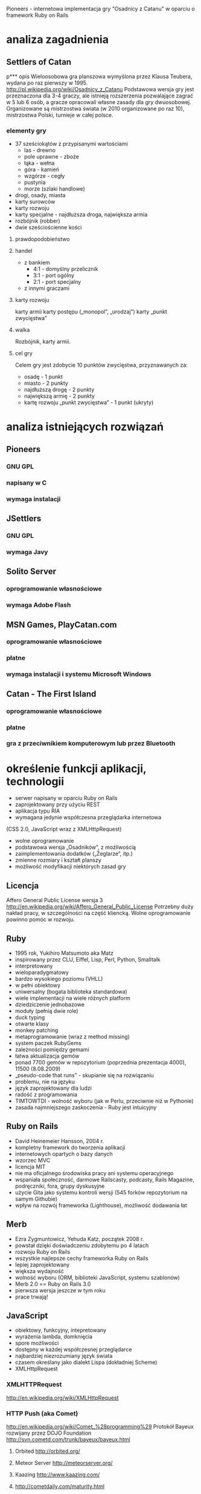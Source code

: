 Pioneers - internetowa implementacja gry "Osadnicy z Catanu" w oparciu o framework Ruby on Rails
* analiza zagadnienia

** Settlers of Catan
p*** opis
Wieloosobowa gra planszowa wymyślona przez Klausa Teubera, wydana po raz pierwszy w 1995.
http://pl.wikipedia.org/wiki/Osadnicy_z_Catanu
Podstawowa wersja gry jest przeznaczona dla 3-4 graczy, ale istnieją rozszerzenia pozwalające zagrać w 5 lub 6 osób, a gracze opracowali własne zasady dla gry dwuosobowej.
Organizowane są mistrzostwa świata (w 2010 organizowane po raz 10), mistrzostwa Polski, turnieje w całej polsce.
*** elementy gry
- 37 sześciokątów z przypisanymi wartościami
  - las - drewno
  - pole uprawne - zboże
  - łąka - wełna
  - góra - kamień
  - wzgórze - cegły
  - pustynia
  - morze (szlaki handlowe)
- drogi, osady, miasta
- karty surowców
- karty rozwoju
- karty specjalne - najdłuższa droga, największa armia
- rozbójnik (robber)
- dwie sześciościenne kości
**** prawdopodobieństwo
**** handel
- z bankiem
  - 4:1 - domyślny przelicznik
  - 3:1 - port ogólny
  - 2:1 - port specjalny
- z innymi graczami
**** karty rozwoju
karty armii
karty postępu („monopol”, „urodzaj”)
karty „punkt zwycięstwa”
**** walka
Rozbójnik, karty armii.
**** cel gry
Celem gry jest zdobycie 10 punktów zwycięstwa,
przyznawanych za:
- osadę - 1 punkt
- miasto - 2 punkty
- najdłuższą drogę - 2 punkty
- największą armię - 2 punkty
- kartę rozwoju „punkt zwycięstwa” - 1 punkt (ukryty)
* analiza istniejących rozwiązań
** Pioneers
*** GNU GPL
*** napisany w C
*** wymaga instalacji
** JSettlers
*** GNU GPL
*** wymaga Javy
** Solito Server
*** oprogramowanie własnościowe
*** wymaga Adobe Flash
** MSN Games, PlayCatan.com
*** oprogramowanie własnościowe
*** płatne
*** wymaga instalacji i systemu Microsoft Windows
** Catan - The First Island
*** oprogramowanie własnościowe
*** płatne
*** gra z przeciwnikiem komputerowym lub przez Bluetooth
* określenie funkcji aplikacji, technologii
- serwer napisany w oparciu Ruby on Rails
- zaprojektowany przy użyciu REST
- aplikacja typu RIA
- wymagana jedynie współczesna przeglądarka internetowa
(CSS 2.0, JavaScript wraz z XMLHttpRequest)
- wolne oprogramowanie
- podstawowa wersja „Osadników”, z możliwością
- zaimplementowania dodatków („Żeglarze”, itp.)
- zmienne rozmiary i kształt planszy
- możliwość modyfikacji niektórych zasad gry
** Licencja
Affero General Public License wersja 3
http://en.wikipedia.org/wiki/Affero_General_Public_License
Potrzebny duży nakład pracy, w szczególności na część kliencką. Wolne oprogramowanie powinno pomóc w rozwoju.
** Ruby
- 1995 rok, Yukihiro Matsumoto aka Matz
- inspirowany przez CLU, Eiffel, Lisp, Perl, Python, Smalltalk
- interpretowany
- wieloparadygmatowy
- bardzo wysokiego poziomu (VHLL)
- w pełni obiektowy
- uniwersalny (bogata biblioteka standardowa)
- wiele implementacji na wiele różnych platform
- dziedziczenie jednobazowe
- moduły (pełnią dwie role)
- duck typing
- otwarte klasy
- monkey patching
- metaprogramowanie (wraz z method missing)
- system paczek RubyGems
- zależności pomiędzy gemami
- łatwa aktualizacja gemów
- ponad 7700 gemów w repozytorium (poprzednia prezentacja 4000), 11500 (8.08.2009)
- „pseudo-code that runs” - skupianie się na rozwiązaniu
- problemu, nie na języku
- język zaprojektowany dla ludzi
- radość z programowania
- TIMTOWTDI - wolność wyboru (jak w Perlu, przeciwnie niż w Pythonie)
- zasada najmniejszego zaskoczenia - Ruby jest intuicyjny
** Ruby on Rails
- David Heinemeier Hansson, 2004 r.
- kompletny framework do tworzenia aplikacji
- internetowych opartych o bazy danych
- wzorzec MVC
- licencja MIT
- nie ma oficjalnego środowiska pracy ani systemu operacyjnego
- wspaniała społeczność, darmowe Railscasty, podcasty, Rails Magazine, podręczniki, fora, grupy dyskusyjne
- użycie Gita jako systemu kontroli wersji (545 forków repozytorium na samym Githubie)
- wpływ na rozwój frameworka (Lighthouse), możliwość dodawania łat
** Merb
- Ezra Zygmuntowicz, Yehuda Katz, początek 2008 r.
- powstał dzięki doświadczeniu zdobytemu po 4 latach
- rozwoju Ruby on Rails
- wszystkie najlepsze cechy frameworka Ruby on Rails
- lepiej zaprojektowany
- większa wydajność
- wolność wyboru (ORM, biblioteki JavaScript, systemu szablonów)
- Merb 2.0 == Ruby on Rails 3.0
- pierwsza wersja jeszcze w tym roku
- prace trwają!
** JavaScript
- obiektowy, funkcyjny, intepretowany
- wyrażenia lambda, domknięcia
- spore możliwości
- dostępny w każdej współczesnej przeglądarce
- najbardziej niezrozumiany język świata
- czasem określany jako dialekt Lispa (dokładniej Scheme)
- XMLHttpRequest
*** XMLHTTPRequest
http://en.wikipedia.org/wiki/XMLHttpRequest
*** HTTP Push (aka Comet)
http://en.wikipedia.org/wiki/Comet_%28programming%29
Protokół Bayeux rozwijany przez DOJO Foundation
http://svn.cometd.com/trunk/bayeux/bayeux.html
**** Orbited http://orbited.org/
**** Meteor Server http://meteorserver.org/
**** Kaazing http://www.kaazing.com/
**** http://cometdaily.com/maturity.html
** YUI3
* projektowanie aplikacji
** schemat bazy danych
** przechowywanie planszy w bazie danych
** maszyna stanowa
** komunikacja
*** JSON
*** przesyłanie całego stanu gry
* implementacja
** modele
*** game
**** atrybuty
id, state, created_at, updated_at, current_turn, phase,
current_discard_resource_limit, army_cards, monopoly_cards,
year_of_plenty_cards, road_building_cards, victory_point_cards,
largest_army_size, largest_army_player_id, longest_road_length,
longest_road_player_id, cards_count(?), card_id,
current_discard_player_id, current_player_id
**** maszyna stanowa stanu
- po każdym zapisie wywoływana jest metoda end_game (zwykle nie
  następuje przejście)
**** maszyna stanowa fazy
- każdy event przyjmuje użytkownika, sprawdza, czy może on wywołać
  dany event w tym momencie - dodane ,,puste'' eventy
**** liczenie najdłuższej drogi
*** board
**** atrybuty
id, game_id, height, width, robber_col, robber_rol
*** edge
**** atrybuty
id, row, col, player_id, board_id
*** hex
**** atrybuty
id, row, col, hex_type, roll, board_id, harbor_position, harbor_type
*** node
**** atrybuty
id, row, col, player_id, board_id, state
*** player
**** atrybuty
id, bricks, grain, ore, wool, lumber, settlements, cities, roads,
number, user_id, game_id, points, state, resources(?), visible_points,
hidden_points, bricks_exchange_rage, grain_exchange_rate,
lumber_exchange_rate, ore_exchange_rate, wool_exchange_rate, army_size
*** card
**** atrybuty
id, game_id, player_id, type, state, bricks, grain, lumber, ore, wool,
created_at, updated_at, resource_type
**** STI
Card::Army, Card::Monopoly, Card::RoadBuilding
Card::VictoryPoint, Card::YearOfPlenty
*** dice_roll
**** atrybuty
id, game_id, value, turn, created_at, updated_at, player_id
*** discard
**** atrybuty
id, lumber, grain, bricks, wool, ore, player_id, game_id, created_at,
updated_at
*** exchange
**** atrybuty
id, lumber, grain, bricks, wool, ore, player_id, game_id, created_at,
updated_at
*** offer
**** atrybuty
id, lumber, grain, bricks, wool, ore, sender_id, recipient_id,
game_id, created_at, updated_at, state
*** offer_response
**** atrybuty
id, player_id, offer_id, agreed, created_at, updated_at
*** robbery
**** atrybuty
id, created_at, updated_at, row, col, bricks, grain, lumber, ore,
wool, game_id, sender_id, recipient_id
*** user
**** atrybuty
id, login, crypted_password, password_salt, persistence_token,
login_count, last_request_at, last_login_at, current_login_at,
last_login_ip, current_login_ip, created_at, updated_at
*** user_session
** kontrolery, akcje, routing
*** routing
ActionController::Routing::Routes.draw do |map|
  map.resource :user
  map.resource :user_session
  map.resources :messages
  map.resources :games do |games|
    games.resource :offer
    games.resource :offer_response
    games.resource :player
    games.resources :cards
    games.resources :dice_rolls
    games.resources :discards
    games.resources :edges
    games.resources :exchanges
    games.resources :hexes
    games.resources :nodes
    games.resources :robberies
  end
  map.root :controller => "games", :action => "index"
end
*** games
**** tworzenie gry
**** wyświetlenie gry
**** lista gier
**** kończenie tury
*** cards
**** tworzenie karty rozwoju
**** używanie karty rozwoju
*** dice_rolls
**** rzut kością
*** discards
**** odrzucanie kart zasobów
*** edges
**** tworzenie krawędzi (drogi)
*** nodes
**** tworzenie wierzchołka (osady)
**** rozwój osady do miasta
*** exchanges
**** tworzenie wymiany z bankiem
*** offers
**** tworzenie oferty
**** akceptowanie/odrzucenie oferty
*** offer_responses
**** tworzenie odpowiedzi na ofertę
*** players
**** tworzenie gracza
**** zmiana stanu gracza (ready)
**** usuwanie gracza
*** robberies
**** tworzenie rabunku (robbery)
** widoki
*** HAML
*** SASS
**** wyświetlanie planszy
* implementacja klienta
** początkowo jQuery i jQuery UI
- niewielka biblioteka standardowa
- małe możliwości reużywania kodu (niewielkie wsparcie)
- duża ilość pluginów, lecz ich jakość stawia wiele do życzenia
** YUI3
- bardzo bogata biblioteka standardowa (wszystko na starcie)
- wersja beta
- dużo możliwości reużywania kodu
- brak pluginów (praktycznie nic jeszcze nie istnieje)
- głównie chęć poznania biblioteki
** komunikacja
- dane o planszy pobierane okresowo
- po wysłaniu żądania (np. rzutu kością) dane otrzymujemy od razu -
  dzięki temu użytkownik nie widzi większych opóźnień
** logika gry
- w zasadzie konieczność przeniesienia dużej części funkcji modeli z
  serwera RoR do kodu JS
** widgety
- after-roll
- before-roll
- board
- build
- cards
- discard
- exchange
- game
- game-status
- join
- monopoly
- offer
- offer-received
- offer-sent
- players
- resources
- resource-spinner
- user-player
- year-of-plenty
* uruchomienie i przeprowadzenie testów
** testy jednostkowe
* dalszy rozwój aplikacji
** możliwość rozgrywania turniejów z takimi samymi rzutami?
* licencja
